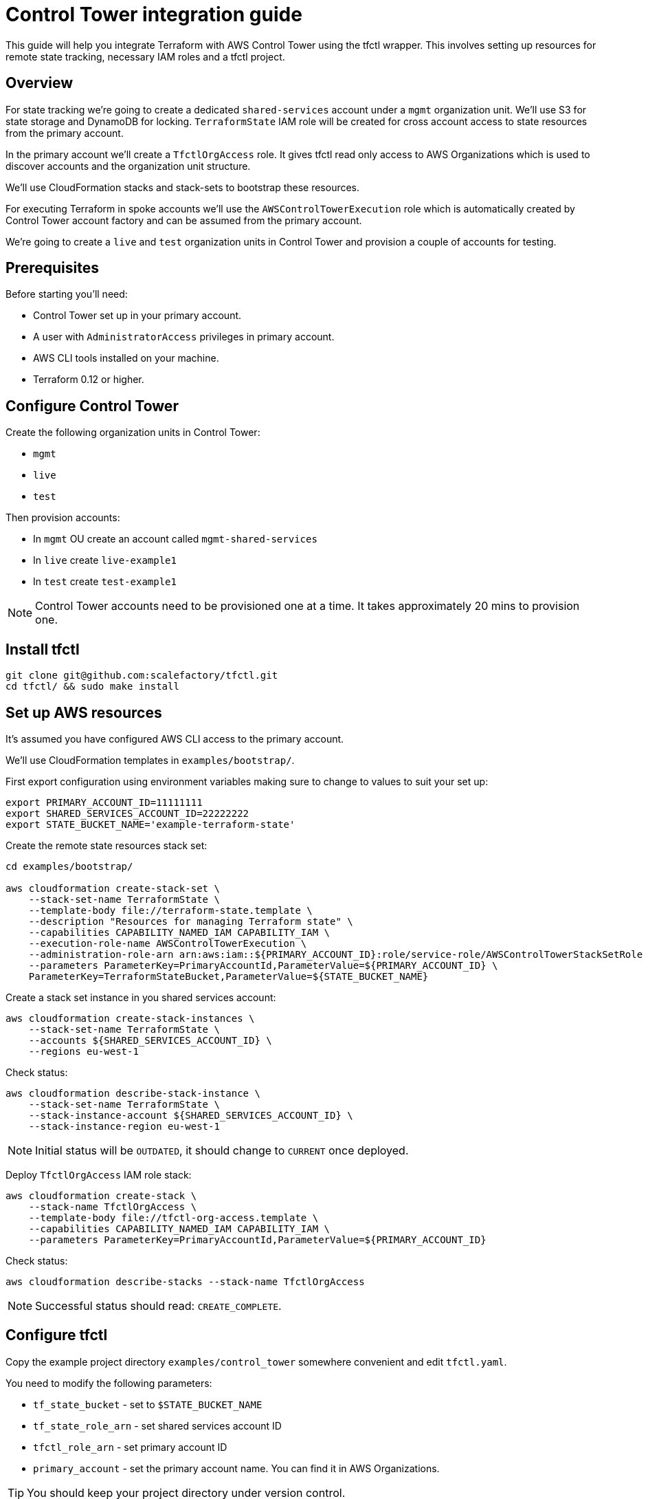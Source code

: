 // Settings:
:idprefix:
:idseparator: -
ifndef::env-github[:icons: font]
ifdef::env-github,env-browser[]
:toc: macro
:toclevels: 1
endif::[]
ifdef::env-github[]
:branch: master
:status:
:outfilesuffix: .adoc
:!toc-title:
:caution-caption: :fire:
:important-caption: :exclamation:
:note-caption: :paperclip:
:tip-caption: :bulb:
:warning-caption: :warning:
endif::[]

= Control Tower integration guide

This guide will help you integrate Terraform with AWS Control Tower using the
tfctl wrapper.  This involves setting up resources for remote state tracking,
necessary IAM roles and a tfctl project.

toc::[]

== Overview

For state tracking we're going to create a dedicated `shared-services` account
under a `mgmt` organization unit.  We'll use S3 for state storage and DynamoDB
for locking.  `TerraformState` IAM role will be created for cross account
access to state resources from the primary account.

In the primary account we'll create a `TfctlOrgAccess` role.  It gives tfctl
read only access to AWS Organizations which is used to discover accounts and
the organization unit structure.

We'll use CloudFormation stacks and stack-sets to bootstrap these resources.

For executing Terraform in spoke accounts we'll use the
`AWSControlTowerExecution` role which is automatically created by Control Tower
account factory and can be assumed from the primary account.

We're going to create a `live` and `test` organization units in Control Tower
and provision a couple of accounts for testing.

== Prerequisites

Before starting you'll need:

 * Control Tower set up in your primary account.
 * A user with `AdministratorAccess` privileges in primary account.
 * AWS CLI tools installed on your machine.
 * Terraform 0.12 or higher.

== Configure Control Tower

Create the following organization units in Control Tower:

 * `mgmt`
 * `live`
 * `test`

Then provision accounts:

 * In `mgmt` OU create an account called `mgmt-shared-services`
 * In `live` create `live-example1`
 * In `test` create `test-example1`

NOTE: Control Tower accounts need to be provisioned one at a time.  It takes
approximately 20 mins to provision one.

== Install tfctl

----
git clone git@github.com:scalefactory/tfctl.git
cd tfctl/ && sudo make install
----

== Set up AWS resources

It's assumed you have configured AWS CLI access to the primary account.

We'll use CloudFormation templates in `examples/bootstrap/`.

First export configuration using environment variables making sure to change to
values to suit your set up:

----
export PRIMARY_ACCOUNT_ID=11111111
export SHARED_SERVICES_ACCOUNT_ID=22222222
export STATE_BUCKET_NAME='example-terraform-state'
----

Create the remote state resources stack set:

----
cd examples/bootstrap/

aws cloudformation create-stack-set \
    --stack-set-name TerraformState \
    --template-body file://terraform-state.template \
    --description "Resources for managing Terraform state" \
    --capabilities CAPABILITY_NAMED_IAM CAPABILITY_IAM \
    --execution-role-name AWSControlTowerExecution \
    --administration-role-arn arn:aws:iam::${PRIMARY_ACCOUNT_ID}:role/service-role/AWSControlTowerStackSetRole \
    --parameters ParameterKey=PrimaryAccountId,ParameterValue=${PRIMARY_ACCOUNT_ID} \
    ParameterKey=TerraformStateBucket,ParameterValue=${STATE_BUCKET_NAME}
----

Create a stack set instance in you shared services account:

----
aws cloudformation create-stack-instances \
    --stack-set-name TerraformState \
    --accounts ${SHARED_SERVICES_ACCOUNT_ID} \
    --regions eu-west-1
----

Check status:

----
aws cloudformation describe-stack-instance \
    --stack-set-name TerraformState \
    --stack-instance-account ${SHARED_SERVICES_ACCOUNT_ID} \
    --stack-instance-region eu-west-1
----

NOTE: Initial status will be `OUTDATED`, it should change to `CURRENT` once deployed.

Deploy `TfctlOrgAccess` IAM role stack:

----
aws cloudformation create-stack \
    --stack-name TfctlOrgAccess \
    --template-body file://tfctl-org-access.template \
    --capabilities CAPABILITY_NAMED_IAM CAPABILITY_IAM \
    --parameters ParameterKey=PrimaryAccountId,ParameterValue=${PRIMARY_ACCOUNT_ID}
----

Check status:

----
aws cloudformation describe-stacks --stack-name TfctlOrgAccess
----

NOTE: Successful status should read: `CREATE_COMPLETE`.

== Configure tfctl

Copy the example project directory `examples/control_tower` somewhere convenient
and edit `tfctl.yaml`.

You need to modify the following parameters:

 * `tf_state_bucket` - set to `$STATE_BUCKET_NAME`
 * `tf_state_role_arn` - set shared services account ID
 * `tfctl_role_arn` - set primary account ID
 * `primary_account` - set the primary account name.  You can find it in AWS Organizations.

TIP: You should keep your project directory under version control.

== Deploy example tfctl profile

The example profile will create an S3 bucket in accounts under `test`, `live`
and `mgmt` OUs.

NOTE: Run tfctl commands from the root of you project directory.

First dump the configuration to verify everything works:

----
tfctl -s
----

This will not make any changes but will print out a yaml containing the final,
merged configuration data.  It should contain a list of discovered accounts and
their configuration.

Initialise terraform for all discovered accounts:

----
tfctl --all -- init
----

Tfctl will run Terraform against all accounts in parallel.

Run plan:

----
tfctl --all -- plan
----

and apply:

----
tfctl --all -- apply
----

To destroy created resources run:

----
tfctl --all -- destroy -auto-approve
----

That's it! You can now execute terraform across your Control Tower estate.

TIP: Your project directory should be under version control excluding the
`.tfctl` directory which is automatically generated.
